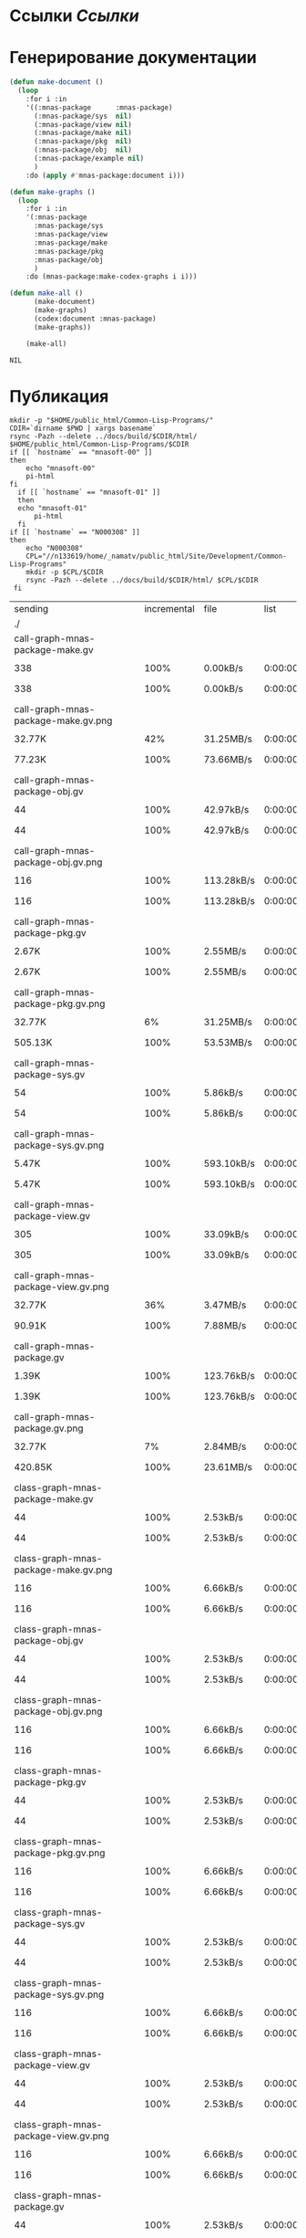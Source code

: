 * Ссылки [[~/org/sbcl/sbcl-referencies.org][Ссылки]]
* Генерирование документации
#+name: graphs
#+BEGIN_SRC lisp
  (defun make-document ()
    (loop
      :for i :in
      '((:mnas-package      :mnas-package)
        (:mnas-package/sys  nil)
        (:mnas-package/view nil)
        (:mnas-package/make nil)
        (:mnas-package/pkg  nil)
        (:mnas-package/obj  nil)
        (:mnas-package/example nil)
        )
      :do (apply #'mnas-package:document i)))

  (defun make-graphs ()
    (loop
      :for i :in
      '(:mnas-package     
        :mnas-package/sys 
        :mnas-package/view  
        :mnas-package/make  
        :mnas-package/pkg   
        :mnas-package/obj   
        )
      :do (mnas-package:make-codex-graphs i i)))

  (defun make-all ()
        (make-document)
        (make-graphs)
        (codex:document :mnas-package)
        (make-graphs))

      (make-all)
#+END_SRC

#+RESULTS: graphs
: NIL

* Публикация
#+name: publish
#+BEGIN_SRC shell :var graphs=graphs
  mkdir -p "$HOME/public_html/Common-Lisp-Programs/"
  CDIR=`dirname $PWD | xargs basename`
  rsync -Pazh --delete ../docs/build/$CDIR/html/ $HOME/public_html/Common-Lisp-Programs/$CDIR 
  if [[ `hostname` == "mnasoft-00" ]]
  then
      echo "mnasoft-00"
      pi-html
  fi
    if [[ `hostname` == "mnasoft-01" ]]
    then
	echo "mnasoft-01"
        pi-html
    fi
  if [[ `hostname` == "N000308" ]]
  then
      echo "N000308"
      CPL="//n133619/home/_namatv/public_html/Site/Development/Common-Lisp-Programs"
      mkdir -p $CPL/$CDIR
      rsync -Pazh --delete ../docs/build/$CDIR/html/ $CPL/$CDIR
   fi
#+END_SRC

#+RESULTS: publish
| sending                                            | incremental |  file | list       |         |       |         |           |            |         |          |                 |
| ./                                                 |             |       |            |         |       |         |           |            |         |          |                 |
| call-graph-mnas-package-make.gv                    |             |       |            |         |       |         |           |            |         |          |                 |
|                                                  |         338 |  100% | 0.00kB/s   | 0:00:00 |     |     338 |      100% | 0.00kB/s   | 0:00:00 | (xfr#1,  | to-chk=65/67)   |
| call-graph-mnas-package-make.gv.png                |             |       |            |         |       |         |           |            |         |          |                 |
|                                                  |      32.77K |   42% | 31.25MB/s  | 0:00:00 |     |  77.23K |      100% | 73.66MB/s  | 0:00:00 | (xfr#2,  | to-chk=64/67)   |
| call-graph-mnas-package-obj.gv                     |             |       |            |         |       |         |           |            |         |          |                 |
|                                                  |          44 |  100% | 42.97kB/s  | 0:00:00 |     |      44 |      100% | 42.97kB/s  | 0:00:00 | (xfr#3,  | to-chk=63/67)   |
| call-graph-mnas-package-obj.gv.png                 |             |       |            |         |       |         |           |            |         |          |                 |
|                                                  |         116 |  100% | 113.28kB/s | 0:00:00 |     |     116 |      100% | 113.28kB/s | 0:00:00 | (xfr#4,  | to-chk=62/67)   |
| call-graph-mnas-package-pkg.gv                     |             |       |            |         |       |         |           |            |         |          |                 |
|                                                  |       2.67K |  100% | 2.55MB/s   | 0:00:00 |     |   2.67K |      100% | 2.55MB/s   | 0:00:00 | (xfr#5,  | to-chk=61/67)   |
| call-graph-mnas-package-pkg.gv.png                 |             |       |            |         |       |         |           |            |         |          |                 |
|                                                  |      32.77K |    6% | 31.25MB/s  | 0:00:00 |     | 505.13K |      100% | 53.53MB/s  | 0:00:00 | (xfr#6,  | to-chk=60/67)   |
| call-graph-mnas-package-sys.gv                     |             |       |            |         |       |         |           |            |         |          |                 |
|                                                  |          54 |  100% | 5.86kB/s   | 0:00:00 |     |      54 |      100% | 5.86kB/s   | 0:00:00 | (xfr#7,  | to-chk=59/67)   |
| call-graph-mnas-package-sys.gv.png                 |             |       |            |         |       |         |           |            |         |          |                 |
|                                                  |       5.47K |  100% | 593.10kB/s | 0:00:00 |     |   5.47K |      100% | 593.10kB/s | 0:00:00 | (xfr#8,  | to-chk=58/67)   |
| call-graph-mnas-package-view.gv                    |             |       |            |         |       |         |           |            |         |          |                 |
|                                                  |         305 |  100% | 33.09kB/s  | 0:00:00 |     |     305 |      100% | 33.09kB/s  | 0:00:00 | (xfr#9,  | to-chk=57/67)   |
| call-graph-mnas-package-view.gv.png                |             |       |            |         |       |         |           |            |         |          |                 |
|                                                  |      32.77K |   36% | 3.47MB/s   | 0:00:00 |     |  90.91K |      100% | 7.88MB/s   | 0:00:00 | (xfr#10, | to-chk=56/67)   |
| call-graph-mnas-package.gv                         |             |       |            |         |       |         |           |            |         |          |                 |
|                                                  |       1.39K |  100% | 123.76kB/s | 0:00:00 |     |   1.39K |      100% | 123.76kB/s | 0:00:00 | (xfr#11, | to-chk=55/67)   |
| call-graph-mnas-package.gv.png                     |             |       |            |         |       |         |           |            |         |          |                 |
|                                                  |      32.77K |    7% | 2.84MB/s   | 0:00:00 |     | 420.85K |      100% | 23.61MB/s  | 0:00:00 | (xfr#12, | to-chk=54/67)   |
| class-graph-mnas-package-make.gv                   |             |       |            |         |       |         |           |            |         |          |                 |
|                                                  |          44 |  100% | 2.53kB/s   | 0:00:00 |     |      44 |      100% | 2.53kB/s   | 0:00:00 | (xfr#13, | to-chk=53/67)   |
| class-graph-mnas-package-make.gv.png               |             |       |            |         |       |         |           |            |         |          |                 |
|                                                  |         116 |  100% | 6.66kB/s   | 0:00:00 |     |     116 |      100% | 6.66kB/s   | 0:00:00 | (xfr#14, | to-chk=52/67)   |
| class-graph-mnas-package-obj.gv                    |             |       |            |         |       |         |           |            |         |          |                 |
|                                                  |          44 |  100% | 2.53kB/s   | 0:00:00 |     |      44 |      100% | 2.53kB/s   | 0:00:00 | (xfr#15, | to-chk=51/67)   |
| class-graph-mnas-package-obj.gv.png                |             |       |            |         |       |         |           |            |         |          |                 |
|                                                  |         116 |  100% | 6.66kB/s   | 0:00:00 |     |     116 |      100% | 6.66kB/s   | 0:00:00 | (xfr#16, | to-chk=50/67)   |
| class-graph-mnas-package-pkg.gv                    |             |       |            |         |       |         |           |            |         |          |                 |
|                                                  |          44 |  100% | 2.53kB/s   | 0:00:00 |     |      44 |      100% | 2.53kB/s   | 0:00:00 | (xfr#17, | to-chk=49/67)   |
| class-graph-mnas-package-pkg.gv.png                |             |       |            |         |       |         |           |            |         |          |                 |
|                                                  |         116 |  100% | 6.66kB/s   | 0:00:00 |     |     116 |      100% | 6.66kB/s   | 0:00:00 | (xfr#18, | to-chk=48/67)   |
| class-graph-mnas-package-sys.gv                    |             |       |            |         |       |         |           |            |         |          |                 |
|                                                  |          44 |  100% | 2.53kB/s   | 0:00:00 |     |      44 |      100% | 2.53kB/s   | 0:00:00 | (xfr#19, | to-chk=47/67)   |
| class-graph-mnas-package-sys.gv.png                |             |       |            |         |       |         |           |            |         |          |                 |
|                                                  |         116 |  100% | 6.66kB/s   | 0:00:00 |     |     116 |      100% | 6.66kB/s   | 0:00:00 | (xfr#20, | to-chk=46/67)   |
| class-graph-mnas-package-view.gv                   |             |       |            |         |       |         |           |            |         |          |                 |
|                                                  |          44 |  100% | 2.53kB/s   | 0:00:00 |     |      44 |      100% | 2.53kB/s   | 0:00:00 | (xfr#21, | to-chk=45/67)   |
| class-graph-mnas-package-view.gv.png               |             |       |            |         |       |         |           |            |         |          |                 |
|                                                  |         116 |  100% | 6.66kB/s   | 0:00:00 |     |     116 |      100% | 6.66kB/s   | 0:00:00 | (xfr#22, | to-chk=44/67)   |
| class-graph-mnas-package.gv                        |             |       |            |         |       |         |           |            |         |          |                 |
|                                                  |          44 |  100% | 2.53kB/s   | 0:00:00 |     |      44 |      100% | 2.53kB/s   | 0:00:00 | (xfr#23, | to-chk=43/67)   |
| class-graph-mnas-package.gv.png                    |             |       |            |         |       |         |           |            |         |          |                 |
|                                                  |         116 |  100% | 6.66kB/s   | 0:00:00 |     |     116 |      100% | 6.66kB/s   | 0:00:00 | (xfr#24, | to-chk=42/67)   |
| mnas-package-example.html                          |             |       |            |         |       |         |           |            |         |          |                 |
|                                                  |      13.50K |  100% | 775.62kB/s | 0:00:00 |     |  13.50K |      100% | 775.62kB/s | 0:00:00 | (xfr#25, | to-chk=41/67)   |
| mnas-package-make.html                             |             |       |            |         |       |         |           |            |         |          |                 |
|                                                  |       8.02K |  100% | 460.59kB/s | 0:00:00 |     |   8.02K |      100% | 460.59kB/s | 0:00:00 | (xfr#26, | to-chk=40/67)   |
| mnas-package-obj.html                              |             |       |            |         |       |         |           |            |         |          |                 |
|                                                  |      13.96K |  100% | 801.82kB/s | 0:00:00 |     |  13.96K |      100% | 801.82kB/s | 0:00:00 | (xfr#27, | to-chk=39/67)   |
| mnas-package-pkg.html                              |             |       |            |         |       |         |           |            |         |          |                 |
|                                                  |      18.04K |  100% | 1.01MB/s   | 0:00:00 |     |  18.04K |      100% | 1.01MB/s   | 0:00:00 | (xfr#28, | to-chk=38/67)   |
| mnas-package-sys.html                              |             |       |            |         |       |         |           |            |         |          |                 |
|                                                  |       5.11K |  100% | 293.37kB/s | 0:00:00 |     |   5.11K |      100% | 293.37kB/s | 0:00:00 | (xfr#29, | to-chk=37/67)   |
| mnas-package-view.html                             |             |       |            |         |       |         |           |            |         |          |                 |
|                                                  |       7.78K |  100% | 446.92kB/s | 0:00:00 |     |   7.78K |      100% | 446.92kB/s | 0:00:00 | (xfr#30, | to-chk=36/67)   |
| mnas-package.html                                  |             |       |            |         |       |         |           |            |         |          |                 |
|                                                  |      10.85K |  100% | 588.38kB/s | 0:00:00 |     |  10.85K |      100% | 588.38kB/s | 0:00:00 | (xfr#31, | to-chk=35/67)   |
| symbol-graph-mnas-package-make.gv                  |             |       |            |         |       |         |           |            |         |          |                 |
|                                                  |          44 |  100% | 2.39kB/s   | 0:00:00 |     |      44 |      100% | 2.39kB/s   | 0:00:00 | (xfr#32, | to-chk=34/67)   |
| symbol-graph-mnas-package-make.gv.png              |             |       |            |         |       |         |           |            |         |          |                 |
|                                                  |         116 |  100% | 6.29kB/s   | 0:00:00 |     |     116 |      100% | 6.29kB/s   | 0:00:00 | (xfr#33, | to-chk=33/67)   |
| symbol-graph-mnas-package-obj.gv                   |             |       |            |         |       |         |           |            |         |          |                 |
|                                                  |          44 |  100% | 2.39kB/s   | 0:00:00 |     |      44 |      100% | 2.39kB/s   | 0:00:00 | (xfr#34, | to-chk=32/67)   |
| symbol-graph-mnas-package-obj.gv.png               |             |       |            |         |       |         |           |            |         |          |                 |
|                                                  |         116 |  100% | 6.29kB/s   | 0:00:00 |     |     116 |      100% | 6.29kB/s   | 0:00:00 | (xfr#35, | to-chk=31/67)   |
| symbol-graph-mnas-package-pkg.gv                   |             |       |            |         |       |         |           |            |         |          |                 |
|                                                  |          44 |  100% | 2.39kB/s   | 0:00:00 |     |      44 |      100% | 2.39kB/s   | 0:00:00 | (xfr#36, | to-chk=30/67)   |
| symbol-graph-mnas-package-pkg.gv.png               |             |       |            |         |       |         |           |            |         |          |                 |
|                                                  |         116 |  100% | 6.29kB/s   | 0:00:00 |     |     116 |      100% | 6.29kB/s   | 0:00:00 | (xfr#37, | to-chk=29/67)   |
| symbol-graph-mnas-package-sys.gv                   |             |       |            |         |       |         |           |            |         |          |                 |
|                                                  |          44 |  100% | 2.39kB/s   | 0:00:00 |     |      44 |      100% | 2.39kB/s   | 0:00:00 | (xfr#38, | to-chk=28/67)   |
| symbol-graph-mnas-package-sys.gv.png               |             |       |            |         |       |         |           |            |         |          |                 |
|                                                  |         116 |  100% | 6.29kB/s   | 0:00:00 |     |     116 |      100% | 6.29kB/s   | 0:00:00 | (xfr#39, | to-chk=27/67)   |
| symbol-graph-mnas-package-view.gv                  |             |       |            |         |       |         |           |            |         |          |                 |
|                                                  |          44 |  100% | 2.39kB/s   | 0:00:00 |     |      44 |      100% | 2.39kB/s   | 0:00:00 | (xfr#40, | to-chk=26/67)   |
| symbol-graph-mnas-package-view.gv.png              |             |       |            |         |       |         |           |            |         |          |                 |
|                                                  |         116 |  100% | 6.29kB/s   | 0:00:00 |     |     116 |      100% | 6.29kB/s   | 0:00:00 | (xfr#41, | to-chk=25/67)   |
| symbol-graph-mnas-package.gv                       |             |       |            |         |       |         |           |            |         |          |                 |
|                                                  |          44 |  100% | 2.39kB/s   | 0:00:00 |     |      44 |      100% | 2.39kB/s   | 0:00:00 | (xfr#42, | to-chk=24/67)   |
| symbol-graph-mnas-package.gv.png                   |             |       |            |         |       |         |           |            |         |          |                 |
|                                                  |         116 |  100% | 6.29kB/s   | 0:00:00 |     |     116 |      100% | 6.29kB/s   | 0:00:00 | (xfr#43, | to-chk=23/67)   |
| system-graph-mnas-package-make.gv                  |             |       |            |         |       |         |           |            |         |          |                 |
|                                                  |         874 |  100% | 47.42kB/s  | 0:00:00 |     |     874 |      100% | 47.42kB/s  | 0:00:00 | (xfr#44, | to-chk=22/67)   |
| system-graph-mnas-package-make.gv.png              |             |       |            |         |       |         |           |            |         |          |                 |
|                                                  |      32.77K |   10% | 1.74MB/s   | 0:00:00 |     | 312.38K |      100% | 9.93MB/s   | 0:00:00 | (xfr#45, | to-chk=21/67)   |
| system-graph-mnas-package-obj.gv                   |             |       |            |         |       |         |           |            |         |          |                 |
|                                                  |         111 |  100% | 3.61kB/s   | 0:00:00 |     |     111 |      100% | 3.61kB/s   | 0:00:00 | (xfr#46, | to-chk=20/67)   |
| system-graph-mnas-package-obj.gv.png               |             |       |            |         |       |         |           |            |         |          |                 |
|                                                  |      19.61K |  100% | 638.35kB/s | 0:00:00 |     |  19.61K |      100% | 638.35kB/s | 0:00:00 | (xfr#47, | to-chk=19/67)   |
| system-graph-mnas-package-pkg.gv                   |             |       |            |         |       |         |           |            |         |          |                 |
|                                                  |         257 |  100% | 8.37kB/s   | 0:00:00 |     |     257 |      100% | 8.37kB/s   | 0:00:00 | (xfr#48, | to-chk=18/67)   |
| system-graph-mnas-package-pkg.gv.png               |             |       |            |         |       |         |           |            |         |          |                 |
|                                                  |      32.77K |   51% | 1.04MB/s   | 0:00:00 |     |  63.22K |      100% | 1.94MB/s   | 0:00:00 | (xfr#49, | to-chk=17/67)   |
| system-graph-mnas-package-sys.gv                   |             |       |            |         |       |         |           |            |         |          |                 |
|                                                  |         111 |  100% | 3.50kB/s   | 0:00:00 |     |     111 |      100% | 3.50kB/s   | 0:00:00 | (xfr#50, | to-chk=16/67)   |
| system-graph-mnas-package-sys.gv.png               |             |       |            |         |       |         |           |            |         |          |                 |
|                                                  |      19.67K |  100% | 619.64kB/s | 0:00:00 |     |  19.67K |      100% | 619.64kB/s | 0:00:00 | (xfr#51, | to-chk=15/67)   |
| system-graph-mnas-package-view.gv                  |             |       |            |         |       |         |           |            |         |          |                 |
|                                                  |         978 |  100% | 30.81kB/s  | 0:00:00 |     |     978 |      100% | 30.81kB/s  | 0:00:00 | (xfr#52, | to-chk=14/67)   |
| system-graph-mnas-package-view.gv.png              |             |       |            |         |       |         |           |            |         |          |                 |
|                                                  |      32.77K |   10% | 1.01MB/s   | 0:00:00 |     | 302.71K |      100% | 8.25MB/s   | 0:00:00 | (xfr#53, | to-chk=13/67)   |
| system-graph-mnas-package.gv                       |             |       |            |         |       |         |           |            |         |          |                 |
|                                                  |       1.79K |  100% | 49.83kB/s  | 0:00:00 |     |   1.79K |      100% | 49.83kB/s  | 0:00:00 | (xfr#54, | to-chk=12/67)   |
| system-graph-mnas-package.gv.png                   |             |       |            |         |       |         |           |            |         |          |                 |
|                                                  |      32.77K |    5% | 914.29kB/s | 0:00:00 |     | 560.61K |      100% | 12.43MB/s  | 0:00:00 | (xfr#55, | to-chk=11/67)   |
| графы-mnas-package-make.html                       |             |       |            |         |       |         |           |            |         |          |                 |
|                                                  |       4.78K |  100% | 108.53kB/s | 0:00:00 |     |   4.78K |      100% | 108.53kB/s | 0:00:00 | (xfr#56, | to-chk=10/67)   |
| графы-mnas-package-obj.html                        |             |       |            |         |       |         |           |            |         |          |                 |
|                                                  |       4.75K |  100% | 107.90kB/s | 0:00:00 |     |   4.75K |      100% | 107.90kB/s | 0:00:00 | (xfr#57, | to-chk=9/67)    |
| графы-mnas-package-pkg.html                        |             |       |            |         |       |         |           |            |         |          |                 |
|                                                  |       4.79K |  100% | 108.74kB/s | 0:00:00 |     |   4.79K |      100% | 108.74kB/s | 0:00:00 | (xfr#58, | to-chk=8/67)    |
| графы-mnas-package-sys.html                        |             |       |            |         |       |         |           |            |         |          |                 |
|                                                  |       4.74K |  100% | 107.54kB/s | 0:00:00 |     |   4.74K |      100% | 107.54kB/s | 0:00:00 | (xfr#59, | to-chk=7/67)    |
| графы-mnas-package-view.html                       |             |       |            |         |       |         |           |            |         |          |                 |
|                                                  |       4.76K |  100% | 108.13kB/s | 0:00:00 |     |   4.76K |      100% | 108.13kB/s | 0:00:00 | (xfr#60, | to-chk=6/67)    |
| графы-mnas-package.html                            |             |       |            |         |       |         |           |            |         |          |                 |
|                                                  |       4.69K |  100% | 106.42kB/s | 0:00:00 |     |   4.69K |      100% | 106.42kB/s | 0:00:00 | (xfr#61, | to-chk=5/67)    |
| обзор.html                                         |             |       |            |         |       |         |           |            |         |          |                 |
|                                                  |       6.27K |  100% | 142.33kB/s | 0:00:00 |     |   6.27K |      100% | 142.33kB/s | 0:00:00 | (xfr#62, | to-chk=4/67)    |
| static/                                            |             |       |            |         |       |         |           |            |         |          |                 |
| static/highlight.css                               |             |       |            |         |       |         |           |            |         |          |                 |
|                                                  |       1.57K |  100% | 35.68kB/s  | 0:00:00 |     |   1.57K |      100% | 35.68kB/s  | 0:00:00 | (xfr#63, | to-chk=2/67)    |
| static/highlight.js                                |             |       |            |         |       |         |           |            |         |          |                 |
|                                                  |      22.99K |  100% | 510.23kB/s | 0:00:00 |     |  22.99K |      100% | 510.23kB/s | 0:00:00 | (xfr#64, | to-chk=1/67)    |
| static/style.css                                   |             |       |            |         |       |         |           |            |         |          |                 |
|                                                  |       4.32K |  100% | 95.84kB/s  | 0:00:00 |     |   4.32K |      100% | 95.84kB/s  | 0:00:00 | (xfr#65, | to-chk=0/67)    |
| mnasoft-00                                         |             |       |            |         |       |         |           |            |         |          |                 |
| sending                                            | incremental |  file | list       |         |       |         |           |            |         |          |                 |
| mnas-package/                                      |             |       |            |         |       |         |           |            |         |          |                 |
| mnas-package/call-graph-mnas-package-make.gv       |             |       |            |         |       |         |           |            |         |          |                 |
|                                                  |         338 |  100% | 0.00kB/s   | 0:00:00 |     |     338 |      100% | 0.00kB/s   | 0:00:00 | (xfr#1,  | to-chk=306/625) |
| mnas-package/call-graph-mnas-package-make.gv.png   |             |       |            |         |       |         |           |            |         |          |                 |
|                                                  |         700 |    0% | 683.59kB/s | 0:00:00 |     |  77.23K |      100% | 8.18MB/s   | 0:00:00 | (xfr#2,  | to-chk=305/625) |
| mnas-package/call-graph-mnas-package-obj.gv        |             |       |            |         |       |         |           |            |         |          |                 |
|                                                  |          44 |  100% | 4.77kB/s   | 0:00:00 |     |      44 |      100% | 4.77kB/s   | 0:00:00 | (xfr#3,  | to-chk=304/625) |
| mnas-package/call-graph-mnas-package-obj.gv.png    |             |       |            |         |       |         |           |            |         |          |                 |
|                                                  |         116 |  100% | 12.59kB/s  | 0:00:00 |     |     116 |      100% | 12.59kB/s  | 0:00:00 | (xfr#4,  | to-chk=303/625) |
| mnas-package/call-graph-mnas-package-pkg.gv        |             |       |            |         |       |         |           |            |         |          |                 |
|                                                  |         700 |   26% | 75.95kB/s  | 0:00:00 |     |   2.67K |      100% | 289.61kB/s | 0:00:00 | (xfr#5,  | to-chk=302/625) |
| mnas-package/call-graph-mnas-package-pkg.gv.png    |             |       |            |         |       |         |           |            |         |          |                 |
|                                                  |         704 |    0% | 68.75kB/s  | 0:00:07 |     | 505.13K |      100% | 10.04MB/s  | 0:00:00 | (xfr#6,  | to-chk=301/625) |
| mnas-package/call-graph-mnas-package-sys.gv        |             |       |            |         |       |         |           |            |         |          |                 |
|                                                  |          54 |  100% | 1.10kB/s   | 0:00:00 |     |      54 |      100% | 1.10kB/s   | 0:00:00 | (xfr#7,  | to-chk=300/625) |
| mnas-package/call-graph-mnas-package-sys.gv.png    |             |       |            |         |       |         |           |            |         |          |                 |
|                                                  |         700 |   12% | 14.24kB/s  | 0:00:00 |     |   5.47K |      100% | 111.21kB/s | 0:00:00 | (xfr#8,  | to-chk=299/625) |
| mnas-package/call-graph-mnas-package-view.gv       |             |       |            |         |       |         |           |            |         |          |                 |
|                                                  |         305 |  100% | 6.21kB/s   | 0:00:00 |     |     305 |      100% | 6.21kB/s   | 0:00:00 | (xfr#9,  | to-chk=298/625) |
| mnas-package/call-graph-mnas-package-view.gv.png   |             |       |            |         |       |         |           |            |         |          |                 |
|                                                  |         700 |    0% | 14.24kB/s  | 0:00:06 |     |  90.91K |      100% | 1.58MB/s   | 0:00:00 | (xfr#10, | to-chk=297/625) |
| mnas-package/call-graph-mnas-package.gv            |             |       |            |         |       |         |           |            |         |          |                 |
|                                                  |         700 |   50% | 12.43kB/s  | 0:00:00 |     |   1.39K |      100% | 24.75kB/s  | 0:00:00 | (xfr#11, | to-chk=296/625) |
| mnas-package/call-graph-mnas-package.gv.png        |             |       |            |         |       |         |           |            |         |          |                 |
|                                                  |         700 |    0% | 12.43kB/s  | 0:00:33 |     | 420.85K |      100% | 4.72MB/s   | 0:00:00 | (xfr#12, | to-chk=295/625) |
| mnas-package/class-graph-mnas-package-make.gv      |             |       |            |         |       |         |           |            |         |          |                 |
|                                                  |          44 |  100% | 0.51kB/s   | 0:00:00 |     |      44 |      100% | 0.51kB/s   | 0:00:00 | (xfr#13, | to-chk=294/625) |
| mnas-package/class-graph-mnas-package-make.gv.png  |             |       |            |         |       |         |           |            |         |          |                 |
|                                                  |         116 |  100% | 1.33kB/s   | 0:00:00 |     |     116 |      100% | 1.33kB/s   | 0:00:00 | (xfr#14, | to-chk=293/625) |
| mnas-package/class-graph-mnas-package-obj.gv       |             |       |            |         |       |         |           |            |         |          |                 |
|                                                  |          44 |  100% | 0.51kB/s   | 0:00:00 |     |      44 |      100% | 0.51kB/s   | 0:00:00 | (xfr#15, | to-chk=292/625) |
| mnas-package/class-graph-mnas-package-obj.gv.png   |             |       |            |         |       |         |           |            |         |          |                 |
|                                                  |         116 |  100% | 1.33kB/s   | 0:00:00 |     |     116 |      100% | 1.33kB/s   | 0:00:00 | (xfr#16, | to-chk=291/625) |
| mnas-package/class-graph-mnas-package-pkg.gv       |             |       |            |         |       |         |           |            |         |          |                 |
|                                                  |          44 |  100% | 0.51kB/s   | 0:00:00 |     |      44 |      100% | 0.51kB/s   | 0:00:00 | (xfr#17, | to-chk=290/625) |
| mnas-package/class-graph-mnas-package-pkg.gv.png   |             |       |            |         |       |         |           |            |         |          |                 |
|                                                  |         116 |  100% | 1.33kB/s   | 0:00:00 |     |     116 |      100% | 1.33kB/s   | 0:00:00 | (xfr#18, | to-chk=289/625) |
| mnas-package/class-graph-mnas-package-sys.gv       |             |       |            |         |       |         |           |            |         |          |                 |
|                                                  |          44 |  100% | 0.51kB/s   | 0:00:00 |     |      44 |      100% | 0.51kB/s   | 0:00:00 | (xfr#19, | to-chk=288/625) |
| mnas-package/class-graph-mnas-package-sys.gv.png   |             |       |            |         |       |         |           |            |         |          |                 |
|                                                  |         116 |  100% | 1.33kB/s   | 0:00:00 |     |     116 |      100% | 1.33kB/s   | 0:00:00 | (xfr#20, | to-chk=287/625) |
| mnas-package/class-graph-mnas-package-view.gv      |             |       |            |         |       |         |           |            |         |          |                 |
|                                                  |          44 |  100% | 0.51kB/s   | 0:00:00 |     |      44 |      100% | 0.51kB/s   | 0:00:00 | (xfr#21, | to-chk=286/625) |
| mnas-package/class-graph-mnas-package-view.gv.png  |             |       |            |         |       |         |           |            |         |          |                 |
|                                                  |         116 |  100% | 1.33kB/s   | 0:00:00 |     |     116 |      100% | 1.33kB/s   | 0:00:00 | (xfr#22, | to-chk=285/625) |
| mnas-package/class-graph-mnas-package.gv           |             |       |            |         |       |         |           |            |         |          |                 |
|                                                  |          44 |  100% | 0.51kB/s   | 0:00:00 |     |      44 |      100% | 0.51kB/s   | 0:00:00 | (xfr#23, | to-chk=284/625) |
| mnas-package/class-graph-mnas-package.gv.png       |             |       |            |         |       |         |           |            |         |          |                 |
|                                                  |         116 |  100% | 1.33kB/s   | 0:00:00 |     |     116 |      100% | 1.33kB/s   | 0:00:00 | (xfr#24, | to-chk=283/625) |
| mnas-package/mnas-package-example.html             |             |       |            |         |       |         |           |            |         |          |                 |
|                                                  |         700 |    5% | 8.04kB/s   | 0:00:01 |     |  13.50K |      100% | 155.12kB/s | 0:00:00 | (xfr#25, | to-chk=282/625) |
| mnas-package/mnas-package-make.html                |             |       |            |         |       |         |           |            |         |          |                 |
|                                                  |         700 |    8% | 7.95kB/s   | 0:00:00 |     |   8.02K |      100% | 91.05kB/s  | 0:00:00 | (xfr#26, | to-chk=281/625) |
| mnas-package/mnas-package-obj.html                 |             |       |            |         |       |         |           |            |         |          |                 |
|                                                  |         700 |    5% | 7.95kB/s   | 0:00:01 |     |  13.96K |      100% | 158.50kB/s | 0:00:00 | (xfr#27, | to-chk=280/625) |
| mnas-package/mnas-package-pkg.html                 |             |       |            |         |       |         |           |            |         |          |                 |
|                                                  |         700 |    3% | 7.95kB/s   | 0:00:02 |     |  18.04K |      100% | 202.51kB/s | 0:00:00 | (xfr#28, | to-chk=279/625) |
| mnas-package/mnas-package-sys.html                 |             |       |            |         |       |         |           |            |         |          |                 |
|                                                  |         700 |   13% | 7.86kB/s   | 0:00:00 |     |   5.11K |      100% | 57.33kB/s  | 0:00:00 | (xfr#29, | to-chk=278/625) |
| mnas-package/mnas-package-view.html                |             |       |            |         |       |         |           |            |         |          |                 |
|                                                  |         700 |    8% | 7.86kB/s   | 0:00:00 |     |   7.78K |      100% | 87.33kB/s  | 0:00:00 | (xfr#30, | to-chk=277/625) |
| mnas-package/mnas-package.html                     |             |       |            |         |       |         |           |            |         |          |                 |
|                                                  |         700 |    6% | 7.86kB/s   | 0:00:01 |     |  10.85K |      100% | 121.73kB/s | 0:00:00 | (xfr#31, | to-chk=276/625) |
| mnas-package/symbol-graph-mnas-package-make.gv     |             |       |            |         |       |         |           |            |         |          |                 |
|                                                  |          44 |  100% | 0.49kB/s   | 0:00:00 |     |      44 |      100% | 0.49kB/s   | 0:00:00 | (xfr#32, | to-chk=275/625) |
| mnas-package/symbol-graph-mnas-package-make.gv.png |             |       |            |         |       |         |           |            |         |          |                 |
|                                                  |         116 |  100% | 1.30kB/s   | 0:00:00 |     |     116 |      100% | 1.30kB/s   | 0:00:00 | (xfr#33, | to-chk=274/625) |
| mnas-package/symbol-graph-mnas-package-obj.gv      |             |       |            |         |       |         |           |            |         |          |                 |
|                                                  |          44 |  100% | 0.49kB/s   | 0:00:00 |     |      44 |      100% | 0.49kB/s   | 0:00:00 | (xfr#34, | to-chk=273/625) |
| mnas-package/symbol-graph-mnas-package-obj.gv.png  |             |       |            |         |       |         |           |            |         |          |                 |
|                                                  |         116 |  100% | 1.30kB/s   | 0:00:00 |     |     116 |      100% | 1.30kB/s   | 0:00:00 | (xfr#35, | to-chk=272/625) |
| mnas-package/symbol-graph-mnas-package-pkg.gv      |             |       |            |         |       |         |           |            |         |          |                 |
|                                                  |          44 |  100% | 0.49kB/s   | 0:00:00 |     |      44 |      100% | 0.49kB/s   | 0:00:00 | (xfr#36, | to-chk=271/625) |
| mnas-package/symbol-graph-mnas-package-pkg.gv.png  |             |       |            |         |       |         |           |            |         |          |                 |
|                                                  |         116 |  100% | 1.29kB/s   | 0:00:00 |     |     116 |      100% | 1.29kB/s   | 0:00:00 | (xfr#37, | to-chk=270/625) |
| mnas-package/symbol-graph-mnas-package-sys.gv      |             |       |            |         |       |         |           |            |         |          |                 |
|                                                  |          44 |  100% | 0.49kB/s   | 0:00:00 |     |      44 |      100% | 0.49kB/s   | 0:00:00 | (xfr#38, | to-chk=269/625) |
| mnas-package/symbol-graph-mnas-package-sys.gv.png  |             |       |            |         |       |         |           |            |         |          |                 |
|                                                  |         116 |  100% | 1.29kB/s   | 0:00:00 |     |     116 |      100% | 1.29kB/s   | 0:00:00 | (xfr#39, | to-chk=268/625) |
| mnas-package/symbol-graph-mnas-package-view.gv     |             |       |            |         |       |         |           |            |         |          |                 |
|                                                  |          44 |  100% | 0.49kB/s   | 0:00:00 |     |      44 |      100% | 0.49kB/s   | 0:00:00 | (xfr#40, | to-chk=267/625) |
| mnas-package/symbol-graph-mnas-package-view.gv.png |             |       |            |         |       |         |           |            |         |          |                 |
|                                                  |         116 |  100% | 1.29kB/s   | 0:00:00 |     |     116 |      100% | 1.29kB/s   | 0:00:00 | (xfr#41, | to-chk=266/625) |
| mnas-package/symbol-graph-mnas-package.gv          |             |       |            |         |       |         |           |            |         |          |                 |
|                                                  |          44 |  100% | 0.49kB/s   | 0:00:00 |     |      44 |      100% | 0.49kB/s   | 0:00:00 | (xfr#42, | to-chk=265/625) |
| mnas-package/symbol-graph-mnas-package.gv.png      |             |       |            |         |       |         |           |            |         |          |                 |
|                                                  |         116 |  100% | 1.29kB/s   | 0:00:00 |     |     116 |      100% | 1.29kB/s   | 0:00:00 | (xfr#43, | to-chk=264/625) |
| mnas-package/system-graph-mnas-package-make.gv     |             |       |            |         |       |         |           |            |         |          |                 |
|                                                  |         700 |   80% | 7.77kB/s   | 0:00:00 |     |     874 |      100% | 9.70kB/s   | 0:00:00 | (xfr#44, | to-chk=263/625) |
| mnas-package/system-graph-mnas-package-make.gv.png |             |       |            |         |       |         |           |            |         |          |                 |
|                                                  |         700 |    0% | 7.77kB/s   | 0:00:40 |     | 312.38K |      100% | 2.71MB/s   | 0:00:00 | (xfr#45, | to-chk=262/625) |
| mnas-package/system-graph-mnas-package-obj.gv      |             |       |            |         |       |         |           |            |         |          |                 |
|                                                  |         111 |  100% | 0.99kB/s   | 0:00:00 |     |     111 |      100% | 0.99kB/s   | 0:00:00 | (xfr#46, | to-chk=261/625) |
| mnas-package/system-graph-mnas-package-obj.gv.png  |             |       |            |         |       |         |           |            |         |          |                 |
|                                                  |         700 |    3% | 6.16kB/s   | 0:00:03 |     |  19.61K |      100% | 170.99kB/s | 0:00:00 | (xfr#47, | to-chk=260/625) |
| mnas-package/system-graph-mnas-package-pkg.gv      |             |       |            |         |       |         |           |            |         |          |                 |
|                                                  |         257 |  100% | 2.24kB/s   | 0:00:00 |     |     257 |      100% | 2.24kB/s   | 0:00:00 | (xfr#48, | to-chk=259/625) |
| mnas-package/system-graph-mnas-package-pkg.gv.png  |             |       |            |         |       |         |           |            |         |          |                 |
|                                                  |         700 |    1% | 6.10kB/s   | 0:00:10 |     |  63.22K |      100% | 532.22kB/s | 0:00:00 | (xfr#49, | to-chk=258/625) |
| mnas-package/system-graph-mnas-package-sys.gv      |             |       |            |         |       |         |           |            |         |          |                 |
|                                                  |         111 |  100% | 0.93kB/s   | 0:00:00 |     |     111 |      100% | 0.93kB/s   | 0:00:00 | (xfr#50, | to-chk=257/625) |
| mnas-package/system-graph-mnas-package-sys.gv.png  |             |       |            |         |       |         |           |            |         |          |                 |
|                                                  |         700 |    3% | 5.89kB/s   | 0:00:03 |     |  19.67K |      100% | 164.18kB/s | 0:00:00 | (xfr#51, | to-chk=256/625) |
| mnas-package/system-graph-mnas-package-view.gv     |             |       |            |         |       |         |           |            |         |          |                 |
|                                                  |         700 |   71% | 5.84kB/s   | 0:00:00 |     |     978 |      100% | 8.16kB/s   | 0:00:00 | (xfr#52, | to-chk=255/625) |
| mnas-package/system-graph-mnas-package-view.gv.png |             |       |            |         |       |         |           |            |         |          |                 |
|                                                  |         700 |    0% | 5.84kB/s   | 0:00:51 |     | 302.71K |      100% | 2.09MB/s   | 0:00:00 | (xfr#53, | to-chk=254/625) |
| mnas-package/system-graph-mnas-package.gv          |             |       |            |         |       |         |           |            |         |          |                 |
|                                                  |         700 |   39% | 4.95kB/s   | 0:00:00 |     |   1.79K |      100% | 12.64kB/s  | 0:00:00 | (xfr#54, | to-chk=253/625) |
| mnas-package/system-graph-mnas-package.gv.png      |             |       |            |         |       |         |           |            |         |          |                 |
|                                                  |         744 |    0% | 5.26kB/s   | 0:01:46 |     | 560.61K |      100% | 2.99MB/s   | 0:00:00 | (xfr#55, | to-chk=252/625) |
| mnas-package/графы-mnas-package-make.html          |             |       |            |         |       |         |           |            |         |          |                 |
|                                                  |         700 |   14% | 3.82kB/s   | 0:00:01 |     |   4.78K |      100% | 26.07kB/s  | 0:00:00 | (xfr#56, | to-chk=251/625) |
| mnas-package/графы-mnas-package-obj.html           |             |       |            |         |       |         |           |            |         |          |                 |
|                                                  |         700 |   14% | 3.82kB/s   | 0:00:01 |     |   4.75K |      100% | 25.92kB/s  | 0:00:00 | (xfr#57, | to-chk=250/625) |
| mnas-package/графы-mnas-package-pkg.html           |             |       |            |         |       |         |           |            |         |          |                 |
|                                                  |         700 |   14% | 3.82kB/s   | 0:00:01 |     |   4.79K |      100% | 25.98kB/s  | 0:00:00 | (xfr#58, | to-chk=249/625) |
| mnas-package/графы-mnas-package-sys.html           |             |       |            |         |       |         |           |            |         |          |                 |
|                                                  |         700 |   14% | 3.80kB/s   | 0:00:01 |     |   4.74K |      100% | 25.69kB/s  | 0:00:00 | (xfr#59, | to-chk=248/625) |
| mnas-package/графы-mnas-package-view.html          |             |       |            |         |       |         |           |            |         |          |                 |
|                                                  |         700 |   14% | 3.80kB/s   | 0:00:01 |     |   4.76K |      100% | 25.83kB/s  | 0:00:00 | (xfr#60, | to-chk=247/625) |
| mnas-package/графы-mnas-package.html               |             |       |            |         |       |         |           |            |         |          |                 |
|                                                  |         700 |   14% | 3.80kB/s   | 0:00:01 |     |   4.69K |      100% | 25.42kB/s  | 0:00:00 | (xfr#61, | to-chk=246/625) |
| mnas-package/обзор.html                            |             |       |            |         |       |         |           |            |         |          |                 |
|                                                  |         700 |   11% | 3.80kB/s   | 0:00:01 |     |   6.27K |      100% | 34.00kB/s  | 0:00:00 | (xfr#62, | to-chk=245/625) |
| mnas-package/static/                               |             |       |            |         |       |         |           |            |         |          |                 |
| mnas-package/static/highlight.css                  |             |       |            |         |       |         |           |            |         |          |                 |
|                                                  |         700 |   44% | 3.80kB/s   | 0:00:00 |     |   1.57K |      100% | 8.52kB/s   | 0:00:00 | (xfr#63, | to-chk=243/625) |
| mnas-package/static/highlight.js                   |             |       |            |         |       |         |           |            |         |          |                 |
|                                                  |         700 |    3% | 3.80kB/s   | 0:00:05 |     |  22.99K |      100% | 124.03kB/s | 0:00:00 | (xfr#64, | to-chk=242/625) |
| mnas-package/static/style.css                      |             |       |            |         |       |         |           |            |         |          |                 |
|                                                  |         700 |   16% | 3.78kB/s   | 0:00:00 |     |   4.32K |      100% | 23.30kB/s  | 0:00:00 | (xfr#65, | to-chk=241/625) |
|                                                    |             |       |            |         |       |         |           |            |         |          |                 |
| sent                                               |      30.24K | bytes | received   |  22.92K | bytes |  21.26K | bytes/sec |            |         |          |                 |
| total                                              |        size |    is | 43.92M     | speedup | is    |  826.31 |           |            |         |          |                 |
